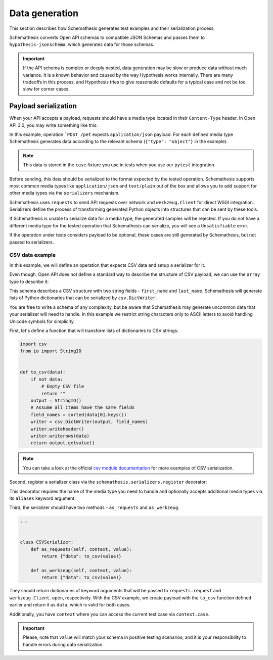 Data generation
===============

This section describes how Schemathesis generates test examples and their serialization process.

Schemathesis converts Open API schemas to compatible JSON Schemas and passes them to ``hypothesis-jsonschema``, which generates data for those schemas.

.. important::

    If the API schema is complex or deeply nested, data generation may be slow or produce data without much variance.
    It is a known behavior and caused by the way Hypothesis works internally.
    There are many tradeoffs in this process, and Hypothesis tries to give reasonable defaults for a typical case
    and not be too slow for corner cases.

Payload serialization
---------------------

When your API accepts a payload, requests should have a media type located in their ``Content-Type`` header.
In Open API 3.0, you may write something like this:

.. code-block::
   :emphasize-lines: 7

    openapi: 3.0.0
    paths:
      /pet:
        post:
          requestBody:
            content:
              application/json:
                schema:
                  type: object
            required: true

In this example, operation ```POST /pet`` expects ``application/json`` payload. For each defined media type Schemathesis
generates data according to the relevant schema (``{"type": "object"}`` in the example).

.. note:: This data is stored in the ``case`` fixture you use in tests when you use our ``pytest`` integration.

Before sending, this data should be serialized to the format expected by the tested operation. Schemathesis supports
most common media types like ``application/json`` and ``text/plain`` out of the box and allows you to add support for other
media types via the ``serializers`` mechanism.

Schemathesis uses ``requests`` to send API requests over network and ``werkzeug.Client`` for direct WSGI integration.
Serializers define the process of transforming generated Python objects into structures that can be sent by these tools.

If Schemathesis is unable to serialize data for a media type, the generated samples will be rejected. If you do not have
a different media type for the tested operation that Schemathesis can serialize, you will see a ``Unsatisfiable`` error.

If the operation under tests considers payload to be optional, these cases are still generated by Schemathesis, but
not passed to serializers.

CSV data example
~~~~~~~~~~~~~~~~

In this example, we will define an operation that expects CSV data and setup a serializer for it.

Even though, Open API does not define a standard way to describe the structure of CSV payload, we can use the ``array``
type to describe it:

.. code-block::
   :emphasize-lines: 8-21

    paths:
      /csv:
        post:
          requestBody:
            content:
              text/csv:
                schema:
                  items:
                    additionalProperties: false
                    properties:
                      first_name:
                        pattern: \A[A-Za-z]*\Z
                        type: string
                      last_name:
                        pattern: \A[A-Za-z]*\Z
                        type: string
                    required:
                    - first_name
                    - last_name
                    type: object
                  type: array
            required: true
          responses:
            '200':
              description: OK

This schema describes a CSV structure with two string fields - ``first_name`` and ``last_name``. Schemathesis will
generate lists of Python dictionaries that can be serialized by ``csv.DictWriter``.

You are free to write a schema of any complexity, but be aware that Schemathesis may generate uncommon data
that your serializer will need to handle. In this example we restrict string characters only to ASCII letters
to avoid handling Unicode symbols for simplicity.

First, let's define a function that will transform lists of dictionaries to CSV strings:

.. code-block:: python

    import csv
    from io import StringIO


    def to_csv(data):
        if not data:
            # Empty CSV file
            return ""
        output = StringIO()
        # Assume all items have the same fields
        field_names = sorted(data[0].keys())
        writer = csv.DictWriter(output, field_names)
        writer.writeheader()
        writer.writerows(data)
        return output.getvalue()

.. note::

    You can take a look at the official `csv module documentation <https://docs.python.org/3/library/csv.html>`_ for more examples of CSV serialization.

Second, register a serializer class via the ``schemathesis.serializers.register`` decorator:

.. code-block:: python
   :emphasize-lines: 3

    import schemathesis


    @schemathesis.serializers.register("text/csv")
    class CSVSerializer:
        ...

This decorator requires the name of the media type you need to handle and optionally accepts additional media types via its ``aliases`` keyword argument.

Third, the serializer should have two methods - ``as_requests`` and ``as_werkzeug``.

.. code-block:: python

    ...


    class CSVSerializer:
        def as_requests(self, context, value):
            return {"data": to_csv(value)}

        def as_werkzeug(self, context, value):
            return {"data": to_csv(value)}

They should return dictionaries of keyword arguments that will be passed to ``requests.request`` and ``werkzeug.Client.open``, respectively.
With the CSV example, we create payload with the ``to_csv`` function defined earlier and return it as ``data``, which is valid for both cases.

Additionally, you have ``context`` where you can access the current test case via ``context.case``.

.. important::

    Please, note that ``value`` will match your schema in positive testing scenarios, and it is your responsibility
    to handle errors during data serialization.
